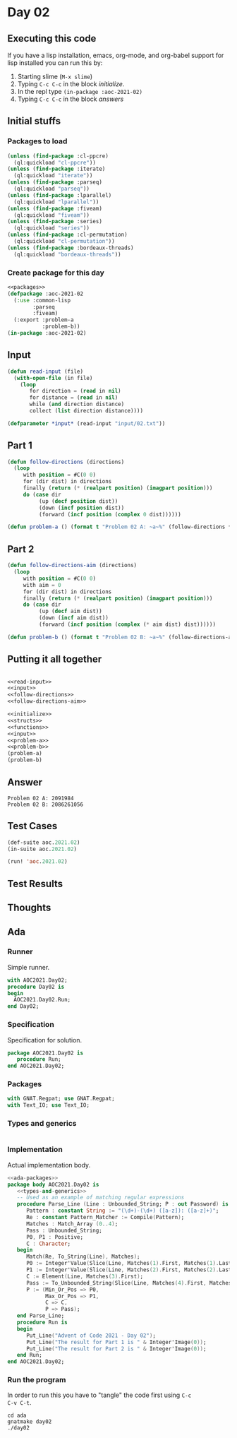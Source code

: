 #+STARTUP: indent contents
#+OPTIONS: num:nil toc:nil
* Day 02
** Executing this code
If you have a lisp installation, emacs, org-mode, and org-babel
support for lisp installed you can run this by:
1. Starting slime (=M-x slime=)
2. Typing =C-c C-c= in the block [[initialize][initialize]].
3. In the repl type =(in-package :aoc-2021-02)=
4. Typing =C-c C-c= in the block [[answers][answers]]
** Initial stuffs
*** Packages to load
#+NAME: packages
#+BEGIN_SRC lisp :results silent
  (unless (find-package :cl-ppcre)
    (ql:quickload "cl-ppcre"))
  (unless (find-package :iterate)
    (ql:quickload "iterate"))
  (unless (find-package :parseq)
    (ql:quickload "parseq"))
  (unless (find-package :lparallel)
    (ql:quickload "lparallel"))
  (unless (find-package :fiveam)
    (ql:quickload "fiveam"))
  (unless (find-package :series)
    (ql:quickload "series"))
  (unless (find-package :cl-permutation)
    (ql:quickload "cl-permutation"))
  (unless (find-package :bordeaux-threads)
    (ql:quickload "bordeaux-threads"))
#+END_SRC
*** Create package for this day
#+NAME: initialize
#+BEGIN_SRC lisp :noweb yes :results silent
  <<packages>>
  (defpackage :aoc-2021-02
    (:use :common-lisp
          :parseq
          :fiveam)
    (:export :problem-a
             :problem-b))
  (in-package :aoc-2021-02)
#+END_SRC
** Input
#+NAME: read-input
#+BEGIN_SRC lisp :results silent
  (defun read-input (file)
    (with-open-file (in file)
      (loop
         for direction = (read in nil)
         for distance = (read in nil)
         while (and direction distance)
         collect (list direction distance))))
#+END_SRC
#+NAME: input
#+BEGIN_SRC lisp :noweb yes :results silent
  (defparameter *input* (read-input "input/02.txt"))
#+END_SRC
** Part 1
#+NAME: follow-directions
#+BEGIN_SRC lisp :noweb yes :results silent
  (defun follow-directions (directions)
    (loop
       with position = #C(0 0)
       for (dir dist) in directions
       finally (return (* (realpart position) (imagpart position)))
       do (case dir
            (up (decf position dist))
            (down (incf position dist))
            (forward (incf position (complex 0 dist))))))
       
#+END_SRC
#+NAME: problem-a
#+BEGIN_SRC lisp :noweb yes :results silent
  (defun problem-a () (format t "Problem 02 A: ~a~%" (follow-directions *input*)))
#+END_SRC
** Part 2
#+NAME: follow-directions-aim
#+BEGIN_SRC lisp :noweb yes :results silent
  (defun follow-directions-aim (directions)
    (loop
       with position = #C(0 0)
       with aim = 0
       for (dir dist) in directions
       finally (return (* (realpart position) (imagpart position)))
       do (case dir
            (up (decf aim dist))
            (down (incf aim dist))
            (forward (incf position (complex (* aim dist) dist))))))
       
#+END_SRC
#+NAME: problem-b
#+BEGIN_SRC lisp :noweb yes :results silent
  (defun problem-b () (format t "Problem 02 B: ~a~%" (follow-directions-aim *input*)))
#+END_SRC
** Putting it all together
#+NAME: structs
#+BEGIN_SRC lisp :noweb yes :results silent

#+END_SRC
#+NAME: functions
#+BEGIN_SRC lisp :noweb yes :results silent
  <<read-input>>
  <<input>>
  <<follow-directions>>
  <<follow-directions-aim>>
#+END_SRC
#+NAME: answers
#+BEGIN_SRC lisp :results output :exports both :noweb yes :tangle no
  <<initialize>>
  <<structs>>
  <<functions>>
  <<input>>
  <<problem-a>>
  <<problem-b>>
  (problem-a)
  (problem-b)
#+END_SRC
** Answer
#+RESULTS: answers
: Problem 02 A: 2091984
: Problem 02 B: 2086261056
** Test Cases
#+NAME: test-cases
#+BEGIN_SRC lisp :results output :exports both
  (def-suite aoc.2021.02)
  (in-suite aoc.2021.02)

  (run! 'aoc.2021.02)
#+END_SRC
** Test Results
#+RESULTS: test-cases
** Thoughts
** Ada
*** Runner
Simple runner.
#+BEGIN_SRC ada :tangle ada/day02.adb
  with AOC2021.Day02;
  procedure Day02 is
  begin
    AOC2021.Day02.Run;
  end Day02;
#+END_SRC
*** Specification
Specification for solution.
#+BEGIN_SRC ada :tangle ada/aoc2021-day02.ads
  package AOC2021.Day02 is
     procedure Run;
  end AOC2021.Day02;
#+END_SRC
*** Packages
#+NAME: ada-packages
#+BEGIN_SRC ada
  with GNAT.Regpat; use GNAT.Regpat;
  with Text_IO; use Text_IO;
#+END_SRC
*** Types and generics
#+NAME: types-and-generics
#+BEGIN_SRC ada

#+END_SRC
*** Implementation
Actual implementation body.
#+BEGIN_SRC ada :tangle ada/aoc2021-day02.adb
  <<ada-packages>>
  package body AOC2021.Day02 is
     <<types-and-generics>>
     -- Used as an example of matching regular expressions
     procedure Parse_Line (Line : Unbounded_String; P : out Password) is
        Pattern : constant String := "(\d+)-(\d+) ([a-z]): ([a-z]+)";
        Re : constant Pattern_Matcher := Compile(Pattern);
        Matches : Match_Array (0..4);
        Pass : Unbounded_String;
        P0, P1 : Positive;
        C : Character;
     begin
        Match(Re, To_String(Line), Matches);
        P0 := Integer'Value(Slice(Line, Matches(1).First, Matches(1).Last));
        P1 := Integer'Value(Slice(Line, Matches(2).First, Matches(2).Last));
        C := Element(Line, Matches(3).First);
        Pass := To_Unbounded_String(Slice(Line, Matches(4).First, Matches(4).Last));
        P := (Min_Or_Pos => P0,
              Max_Or_Pos => P1,
              C => C,
              P => Pass);
     end Parse_Line;
     procedure Run is
     begin
        Put_Line("Advent of Code 2021 - Day 02");
        Put_Line("The result for Part 1 is " & Integer'Image(0));
        Put_Line("The result for Part 2 is " & Integer'Image(0));
     end Run;
  end AOC2021.Day02;
#+END_SRC
*** Run the program
In order to run this you have to "tangle" the code first using =C-c
C-v C-t=.

#+BEGIN_SRC shell :tangle no :results output :exports both
  cd ada
  gnatmake day02
  ./day02
#+END_SRC

#+RESULTS:
